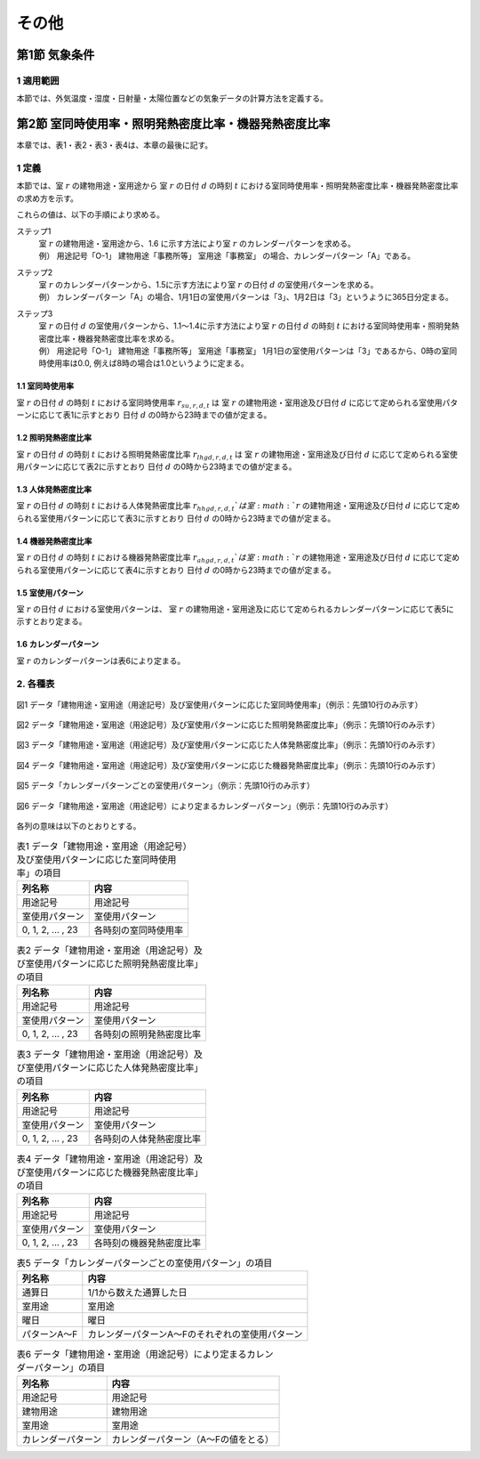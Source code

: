 .. |m2| replace:: m\ :sup:`2` \


************************************************************************************************************************
その他
************************************************************************************************************************

========================================================================================================================
第1節 気象条件
========================================================================================================================

------------------------------------------------------------------------------------------------------------------------
1 適用範囲
------------------------------------------------------------------------------------------------------------------------

本節では、外気温度・湿度・日射量・太陽位置などの気象データの計算方法を定義する。

========================================================================================================================
第2節 室同時使用率・照明発熱密度比率・機器発熱密度比率
========================================================================================================================

本章では、表1・表2・表3・表4は、本章の最後に記す。

------------------------------------------------------------------------------------------------------------------------
1 定義
------------------------------------------------------------------------------------------------------------------------

本節では、室 :math:`r` の建物用途・室用途から
室 :math:`r` の日付 :math:`d` の時刻 :math:`t` における室同時使用率・照明発熱密度比率・機器発熱密度比率の求め方を示す。

これらの値は、以下の手順により求める。

ステップ1
    | 室 :math:`r` の建物用途・室用途から、1.6 に示す方法により室 :math:`r` のカレンダーパターンを求める。
    | 例） 用途記号「O-1」 建物用途「事務所等」 室用途「事務室」 の場合、カレンダーパターン「A」である。
ステップ2
    | 室 :math:`r` のカレンダーパターンから、1.5に示す方法により室 :math:`r` の日付 :math:`d` の室使用パターンを求める。
    | 例） カレンダーパターン「A」の場合、1月1日の室使用パターンは「3」、1月2日は「3」というように365日分定まる。
ステップ3
    | 室 :math:`r` の日付 :math:`d` の室使用パターンから、1.1～1.4に示す方法により室 :math:`r` の日付 :math:`d` の時刻 :math:`t` における室同時使用率・照明発熱密度比率・機器発熱密度比率を求める。
    | 例） 用途記号「O-1」 建物用途「事務所等」 室用途「事務室」 1月1日の室使用パターンは「3」であるから、0時の室同時使用率は0.0, 例えば8時の場合は1.0というように定まる。


^^^^^^^^^^^^^^^^^^^^^^^^^^^^^^^^^^^^^^^^^^^^^^^^^^^^^^^^^^^^^^^^^^^^^^^^^^^^^^^^^^^^^^^^^^^^^^^^^^^^^^^^^^^^^^^^^^^^^^^^
1.1 室同時使用率
^^^^^^^^^^^^^^^^^^^^^^^^^^^^^^^^^^^^^^^^^^^^^^^^^^^^^^^^^^^^^^^^^^^^^^^^^^^^^^^^^^^^^^^^^^^^^^^^^^^^^^^^^^^^^^^^^^^^^^^^

室 :math:`r` の日付 :math:`d` の時刻 :math:`t` における室同時使用率 :math:`r_{su,r,d,t}` は
室 :math:`r` の建物用途・室用途及び日付 :math:`d` に応じて定められる室使用パターンに応じて表1に示すとおり
日付 :math:`d` の0時から23時までの値が定まる。

^^^^^^^^^^^^^^^^^^^^^^^^^^^^^^^^^^^^^^^^^^^^^^^^^^^^^^^^^^^^^^^^^^^^^^^^^^^^^^^^^^^^^^^^^^^^^^^^^^^^^^^^^^^^^^^^^^^^^^^^
1.2 照明発熱密度比率
^^^^^^^^^^^^^^^^^^^^^^^^^^^^^^^^^^^^^^^^^^^^^^^^^^^^^^^^^^^^^^^^^^^^^^^^^^^^^^^^^^^^^^^^^^^^^^^^^^^^^^^^^^^^^^^^^^^^^^^^

室 :math:`r` の日付 :math:`d` の時刻 :math:`t` における照明発熱密度比率 :math:`r_{lhgd,r,d,t}` は
室 :math:`r` の建物用途・室用途及び日付 :math:`d` に応じて定められる室使用パターンに応じて表2に示すとおり
日付 :math:`d` の0時から23時までの値が定まる。

^^^^^^^^^^^^^^^^^^^^^^^^^^^^^^^^^^^^^^^^^^^^^^^^^^^^^^^^^^^^^^^^^^^^^^^^^^^^^^^^^^^^^^^^^^^^^^^^^^^^^^^^^^^^^^^^^^^^^^^^
1.3 人体発熱密度比率
^^^^^^^^^^^^^^^^^^^^^^^^^^^^^^^^^^^^^^^^^^^^^^^^^^^^^^^^^^^^^^^^^^^^^^^^^^^^^^^^^^^^^^^^^^^^^^^^^^^^^^^^^^^^^^^^^^^^^^^^

室 :math:`r` の日付 :math:`d` の時刻 :math:`t` における人体発熱密度比率 :math:`r_{hhgd,r,d,t}`は
室 :math:`r` の建物用途・室用途及び日付 :math:`d` に応じて定められる室使用パターンに応じて表3に示すとおり
日付 :math:`d` の0時から23時までの値が定まる。

^^^^^^^^^^^^^^^^^^^^^^^^^^^^^^^^^^^^^^^^^^^^^^^^^^^^^^^^^^^^^^^^^^^^^^^^^^^^^^^^^^^^^^^^^^^^^^^^^^^^^^^^^^^^^^^^^^^^^^^^
1.4 機器発熱密度比率
^^^^^^^^^^^^^^^^^^^^^^^^^^^^^^^^^^^^^^^^^^^^^^^^^^^^^^^^^^^^^^^^^^^^^^^^^^^^^^^^^^^^^^^^^^^^^^^^^^^^^^^^^^^^^^^^^^^^^^^^

室 :math:`r` の日付 :math:`d` の時刻 :math:`t` における機器発熱密度比率 :math:`r_{ahgd,r,d,t}`は
室 :math:`r` の建物用途・室用途及び日付 :math:`d` に応じて定められる室使用パターンに応じて表4に示すとおり
日付 :math:`d` の0時から23時までの値が定まる。

^^^^^^^^^^^^^^^^^^^^^^^^^^^^^^^^^^^^^^^^^^^^^^^^^^^^^^^^^^^^^^^^^^^^^^^^^^^^^^^^^^^^^^^^^^^^^^^^^^^^^^^^^^^^^^^^^^^^^^^^
1.5 室使用パターン
^^^^^^^^^^^^^^^^^^^^^^^^^^^^^^^^^^^^^^^^^^^^^^^^^^^^^^^^^^^^^^^^^^^^^^^^^^^^^^^^^^^^^^^^^^^^^^^^^^^^^^^^^^^^^^^^^^^^^^^^

室 :math:`r` の日付 :math:`d` における室使用パターンは、
室 :math:`r` の建物用途・室用途及に応じて定められるカレンダーパターンに応じて表5に示すとおり定まる。

^^^^^^^^^^^^^^^^^^^^^^^^^^^^^^^^^^^^^^^^^^^^^^^^^^^^^^^^^^^^^^^^^^^^^^^^^^^^^^^^^^^^^^^^^^^^^^^^^^^^^^^^^^^^^^^^^^^^^^^^
1.6 カレンダーパターン
^^^^^^^^^^^^^^^^^^^^^^^^^^^^^^^^^^^^^^^^^^^^^^^^^^^^^^^^^^^^^^^^^^^^^^^^^^^^^^^^^^^^^^^^^^^^^^^^^^^^^^^^^^^^^^^^^^^^^^^^

室 :math:`r` のカレンダーパターンは表6により定まる。


------------------------------------------------------------------------------------------------------------------------
2. 各種表
------------------------------------------------------------------------------------------------------------------------

.. figure:: ../_static/fig/others_1.png
    :align: center
    :scale: 45 %

    図1 データ「建物用途・室用途（用途記号）及び室使用パターンに応じた室同時使用率」（例示：先頭10行のみ示す）

.. figure:: ../_static/fig/others_2.png
    :align: center
    :scale: 45 %

    図2 データ「建物用途・室用途（用途記号）及び室使用パターンに応じた照明発熱密度比率」（例示：先頭10行のみ示す）

.. figure:: ../_static/fig/others_3.png
    :align: center
    :scale: 45 %

    図3 データ「建物用途・室用途（用途記号）及び室使用パターンに応じた人体発熱密度比率」（例示：先頭10行のみ示す）

.. figure:: ../_static/fig/others_4.png
    :align: center
    :scale: 45 %

    図4 データ「建物用途・室用途（用途記号）及び室使用パターンに応じた機器発熱密度比率」（例示：先頭10行のみ示す）

.. figure:: ../_static/fig/others_5.png
    :align: center
    :scale: 45 %

    図5 データ「カレンダーパターンごとの室使用パターン」（例示：先頭10行のみ示す）

.. figure:: ../_static/fig/others_6.png
    :align: center
    :scale: 45 %

    図6 データ「建物用途・室用途（用途記号）により定まるカレンダーパターン」（例示：先頭10行のみ示す）


各列の意味は以下のとおりとする。

.. list-table:: 表1 データ「建物用途・室用途（用途記号）及び室使用パターンに応じた室同時使用率」の項目
    :header-rows: 1

    * - 列名称
      - 内容
    * - 用途記号
      - 用途記号
    * - 室使用パターン
      - 室使用パターン
    * - 0, 1, 2, ... , 23
      - 各時刻の室同時使用率

.. list-table:: 表2 データ「建物用途・室用途（用途記号）及び室使用パターンに応じた照明発熱密度比率」の項目
    :header-rows: 1

    * - 列名称
      - 内容
    * - 用途記号
      - 用途記号
    * - 室使用パターン
      - 室使用パターン
    * - 0, 1, 2, ... , 23
      - 各時刻の照明発熱密度比率

.. list-table:: 表3 データ「建物用途・室用途（用途記号）及び室使用パターンに応じた人体発熱密度比率」の項目
    :header-rows: 1

    * - 列名称
      - 内容
    * - 用途記号
      - 用途記号
    * - 室使用パターン
      - 室使用パターン
    * - 0, 1, 2, ... , 23
      - 各時刻の人体発熱密度比率

.. list-table:: 表4 データ「建物用途・室用途（用途記号）及び室使用パターンに応じた機器発熱密度比率」の項目
    :header-rows: 1

    * - 列名称
      - 内容
    * - 用途記号
      - 用途記号
    * - 室使用パターン
      - 室使用パターン
    * - 0, 1, 2, ... , 23
      - 各時刻の機器発熱密度比率

.. list-table:: 表5 データ「カレンダーパターンごとの室使用パターン」の項目
    :header-rows: 1

    * - 列名称
      - 内容
    * - 通算日
      - 1/1から数えた通算した日
    * - 室用途
      - 室用途
    * - 曜日
      - 曜日
    * - パターンA～F
      - カレンダーパターンA～Fのそれぞれの室使用パターン

.. list-table:: 表6 データ「建物用途・室用途（用途記号）により定まるカレンダーパターン」の項目
    :header-rows: 1

    * - 列名称
      - 内容
    * - 用途記号
      - 用途記号
    * - 建物用途
      - 建物用途
    * - 室用途
      - 室用途
    * - カレンダーパターン
      - カレンダーパターン（A～Fの値をとる）
